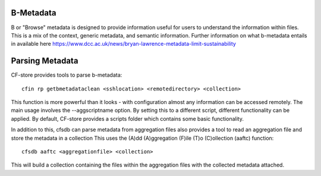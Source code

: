 B-Metadata
---------------------

B or "Browse" metadata is designed to provide information useful for users to understand the information within files.
This is a mix of the context, generic metadata, and semantic information.
Further information on what b-metadata entails in available here https://www.dcc.ac.uk/news/bryan-lawrence-metadata-limit-sustainability


Parsing Metadata
---------------------

CF-store provides tools to parse b-metadata::

    cfin rp getbmetadataclean <sshlocation> <remotedirectory> <collection>

This function is more powerful than it looks - with configuration almost any information can be accessed remotely.
The main usage involves the --aggscriptname option. By setting this to a different script, different functionality can be applied.
By default, CF-store provides a scripts folder which contains some basic functionality.

In addition to this, cfsdb can parse metadata from aggregation files also provides a tool to read an aggregation file and store the metadata in a collection
This uses the (A)dd (A)ggregation (F)ile (T)o (C)ollection (aaftc) function::
  
    cfsdb aaftc <aggregationfile> <collection>

This will build a collection containing the files within the aggregation files with the collected metadata attached.